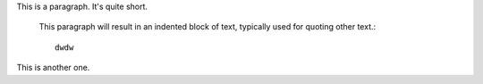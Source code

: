 This is a paragraph.  It's quite
short.

   This paragraph will result in an indented block of
   text, typically used for quoting other text.::

	dwdw

This is another one.
